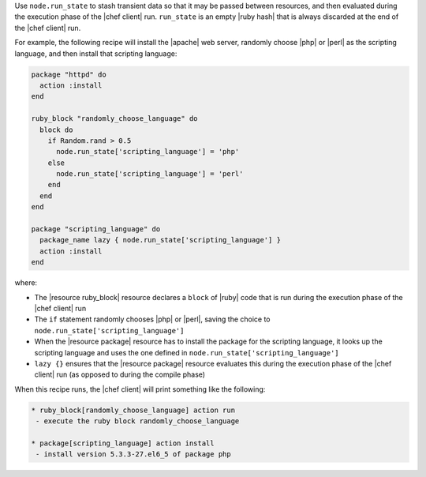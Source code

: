 .. The contents of this file are included in multiple topics.
.. This file should not be changed in a way that hinders its ability to appear in multiple documentation sets. 


Use ``node.run_state`` to stash transient data so that it may be passed between resources, and then evaluated during the execution phase of the |chef client| run. ``run_state`` is an empty |ruby hash| that is always discarded at the end of the |chef client| run.

For example, the following recipe will install the |apache| web server, randomly choose |php| or |perl| as the scripting language, and then install that scripting language:

.. code-block:: ruby

   package "httpd" do
     action :install
   end
   
   ruby_block "randomly_choose_language" do
     block do
       if Random.rand > 0.5
         node.run_state['scripting_language'] = 'php'
       else
         node.run_state['scripting_language'] = 'perl'
       end
     end
   end
   
   package "scripting_language" do
     package_name lazy { node.run_state['scripting_language'] }
     action :install
   end

where:

* The |resource ruby_block| resource declares a ``block`` of |ruby| code that is run during the execution phase of the |chef client| run
* The ``if`` statement randomly chooses |php| or |perl|, saving the choice to ``node.run_state['scripting_language']``
* When the |resource package| resource has to install the package for the scripting language, it looks up the scripting language and uses the one defined in ``node.run_state['scripting_language']``
* ``lazy {}`` ensures that the |resource package| resource evaluates this during the execution phase of the |chef client| run (as opposed to during the compile phase)

When this recipe runs, the |chef client| will print something like the following:

.. code-block:: bash

   * ruby_block[randomly_choose_language] action run
    - execute the ruby block randomly_choose_language
   
   * package[scripting_language] action install
    - install version 5.3.3-27.el6_5 of package php
